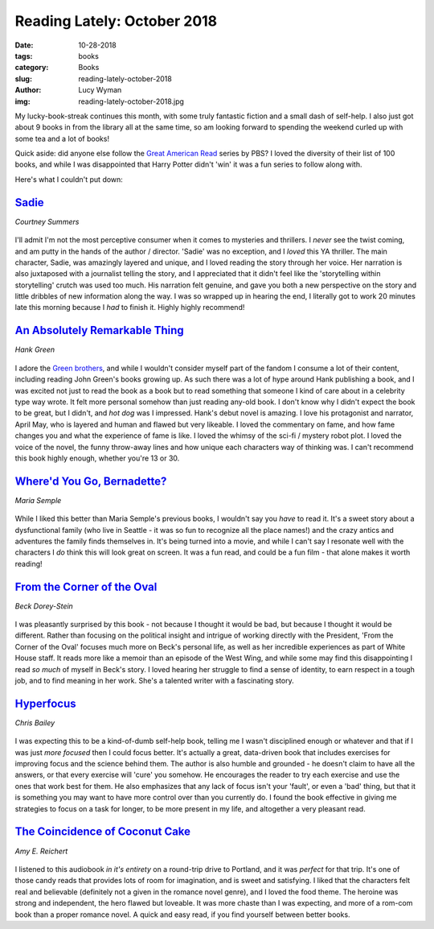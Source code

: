 Reading Lately: October 2018
============================
:date: 10-28-2018
:tags: books
:category: Books
:slug: reading-lately-october-2018
:author: Lucy Wyman
:img: reading-lately-october-2018.jpg

My lucky-book-streak continues this month, with some truly fantastic
fiction and a small dash of self-help. I also just got about 9 books
in from the library all at the same time, so am looking forward to
spending the weekend curled up with some tea and a lot of books!

Quick aside: did anyone else follow the `Great American Read`_ series
by PBS? I loved the diversity of their list of 100 books, and while I
was disappointed that Harry Potter didn't 'win' it was a fun series to
follow along with.

.. _Great American Read: https://www.pbs.org/the-great-american-read/home/

Here's what I couldn't put down:

`Sadie`_
--------
*Courtney Summers*

.. figure:: theme/images/sadie.jpg
    :align: center
    :height: 300px

I'll admit I'm not the most perceptive consumer when it comes to
mysteries and thrillers. I *never* see the twist coming, and am putty
in the hands of the author / director. 'Sadie' was no exception, and I
*loved* this YA thriller. The main character, Sadie, was amazingly
layered and unique, and I loved reading the story through her voice.
Her narration is also juxtaposed with a journalist telling the story,
and I appreciated that it didn't feel like the 'storytelling within
storytelling' crutch was used too much. His narration felt genuine,
and gave you both a new perspective on the story and little dribbles
of new information along the way. I was so wrapped up in hearing the
end, I literally got to work 20 minutes late this morning because I
*had* to finish it. Highly highly recommend! 

.. _Sadie: https://www.goodreads.com/book/show/34810320-sadie

`An Absolutely Remarkable Thing`_
---------------------------------
*Hank Green*

.. figure:: theme/images/an-absolutely-remarkable-thing.jpg
    :align: center
    :height: 300px

I adore the `Green brothers`_, and while I wouldn't consider myself
part of the fandom I consume a lot of their content, including reading
John Green's books growing up. As such there was a lot of hype around
Hank publishing a book, and I was excited not just to read the book as
a book but to read something that someone I kind of care about in a
celebrity type way wrote. It felt more personal somehow than just
reading any-old book. I don't know why I didn't expect the book to be
great, but I didn't, and *hot dog* was I impressed. Hank's debut novel
is amazing. I love his protagonist and narrator, April May, who is
layered and human and flawed but very likeable. I loved the commentary
on fame, and how fame changes you and what the experience of fame is
like. I loved the whimsy of the sci-fi / mystery robot plot. I loved
the voice of the novel, the funny throw-away lines and how unique each
characters way of thinking was. I can't recommend this book highly
enough, whether you're 13 or 30.

.. _An Absolutely Remarkable Thing: https://www.goodreads.com/book/show/24233708-an-absolutely-remarkable-thing
.. _Green brothers: https://www.youtube.com/user/vlogbrothers

`Where'd You Go, Bernadette?`_
------------------------------
*Maria Semple*

.. figure:: theme/images/whered-you-go-bernadette.jpg
    :align: center
    :height: 300px

While I liked this better than Maria Semple's previous books, I
wouldn't say you *have* to read it. It's a sweet story about a
dysfunctional family (who live in Seattle - it was so fun to recognize
all the place names!) and the crazy antics and adventures the family
finds themselves in. It's being turned into a movie, and while I can't
say I resonate well with the characters I *do* think this will look
great on screen. It was a fun read, and could be a fun film - that
alone makes it worth reading!

.. _Where'd You Go, Bernadette: https://www.goodreads.com/book/show/13526165-where-d-you-go-bernadette

`From the Corner of the Oval`_
------------------------------
*Beck Dorey-Stein*

.. figure:: theme/images/from-the-corner-of-the-oval.jpg
    :align: center
    :height: 300px

I was pleasantly surprised by this book - not because I thought it
would be bad, but because I thought it would be different. Rather than
focusing on the political insight and intrigue of working directly
with the President, 'From the Corner of the Oval' focuses much more on
Beck's personal life, as well as her incredible experiences as part of
White House staff. It reads more like a memoir than an episode of the
West Wing, and while some may find this disappointing I read *so much*
of myself in Beck's story. I loved hearing her struggle to find a
sense of identity, to earn respect in a tough job, and to find meaning
in her work. She's a talented writer with a fascinating story.

.. _From the Corner of the Oval: https://www.goodreads.com/book/show/36758503-from-the-corner-of-the-oval

`Hyperfocus`_
-------------
*Chris Bailey*

.. figure:: theme/images/hyperfocus.jpg
    :align: center
    :height: 300px

I was expecting this to be a kind-of-dumb self-help book, telling me I
wasn't disciplined enough or whatever and that if I was just *more
focused* then I could focus better. It's actually a great, data-driven
book that includes exercises for improving focus and the science
behind them. The author is also humble and grounded - he doesn't claim
to have all the answers, or that every exercise will 'cure' you
somehow. He encourages the reader to try each exercise and use the
ones that work best for them. He also emphasizes that any lack of
focus isn't your 'fault', or even a 'bad' thing, but that it is
something you may want to have more control over than you currently
do. I found the book effective in giving me strategies to focus on a
task for longer, to be more present in my life, and altogether a very
pleasant read.

.. _Hyperfocus: https://www.goodreads.com/book/show/36959766-hyperfocus 

`The Coincidence of Coconut Cake`_
----------------------------------
*Amy E. Reichert*

.. figure:: theme/images/coincidence-of-coconut-cake.jpg
    :align: center
    :height: 300px

I listened to this audiobook *in it's entirety* on a round-trip drive
to Portland, and it was *perfect* for that trip. It's one of those
candy reads that provides lots of room for imagination, and is sweet
and satisfying. I liked that the characters felt real and believable
(definitely not a given in the romance novel genre), and I loved the
food theme. The heroine was strong and independent, the hero flawed
but loveable. It was more chaste than I was expecting, and more of a
rom-com book than a proper romance novel. A quick and easy read, if
you find yourself between better books.

.. _The Coincidence of Coconut Cake: https://www.goodreads.com/book/show/25650078-the-coincidence-of-coconut-cake
